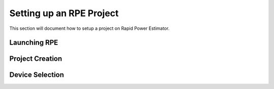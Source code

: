 ==========================
Setting up an RPE Project
==========================

This section will document how to setup a project on Rapid Power Estimator.

Launching RPE
##############

Project Creation
#################

Device Selection
#################